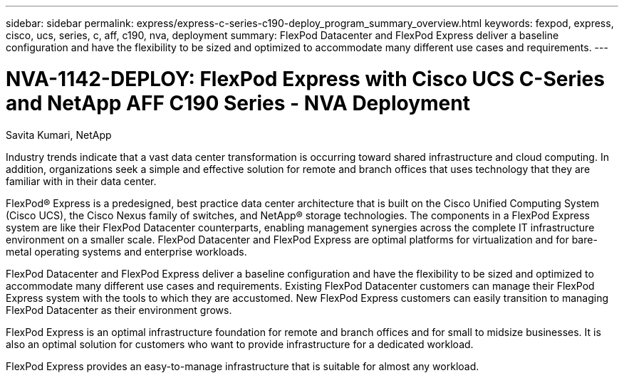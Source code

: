 ---
sidebar: sidebar
permalink: express/express-c-series-c190-deploy_program_summary_overview.html
keywords: fexpod, express, cisco, ucs, series, c, aff, c190, nva, deployment
summary: FlexPod Datacenter and FlexPod Express deliver a baseline configuration and have the flexibility to be sized and optimized to accommodate many different use cases and requirements.
---

= NVA-1142-DEPLOY: FlexPod Express with Cisco UCS C-Series and NetApp AFF C190 Series - NVA Deployment
:hardbreaks:
:nofooter:
:icons: font
:linkattrs:
:imagesdir: ./../media/

//
// This file was created with NDAC Version 2.0 (August 17, 2020)
//
// 2021-06-03 12:10:21.868910
//

Savita Kumari, NetApp

Industry trends indicate that a vast data center transformation is occurring toward shared infrastructure and cloud computing. In addition, organizations seek a simple and effective solution for remote and branch offices that uses technology that they are familiar with in their data center.

FlexPod® Express is a predesigned, best practice data center architecture that is built on the Cisco Unified Computing System (Cisco UCS), the Cisco Nexus family of switches, and NetApp® storage technologies. The components in a FlexPod Express system are like their FlexPod Datacenter counterparts, enabling management synergies across the complete IT infrastructure environment on a smaller scale. FlexPod Datacenter and FlexPod Express are optimal platforms for virtualization and for bare-metal operating systems and enterprise workloads.

FlexPod Datacenter and FlexPod Express deliver a baseline configuration and have the flexibility to be sized and optimized to accommodate many different use cases and requirements. Existing FlexPod Datacenter customers can manage their FlexPod Express system with the tools to which they are accustomed. New FlexPod Express customers can easily transition to managing FlexPod Datacenter as their environment grows.

FlexPod Express is an optimal infrastructure foundation for remote and branch offices and for small to midsize businesses. It is also an optimal solution for customers who want to provide infrastructure for a dedicated workload.

FlexPod Express provides an easy-to-manage infrastructure that is suitable for almost any workload.
